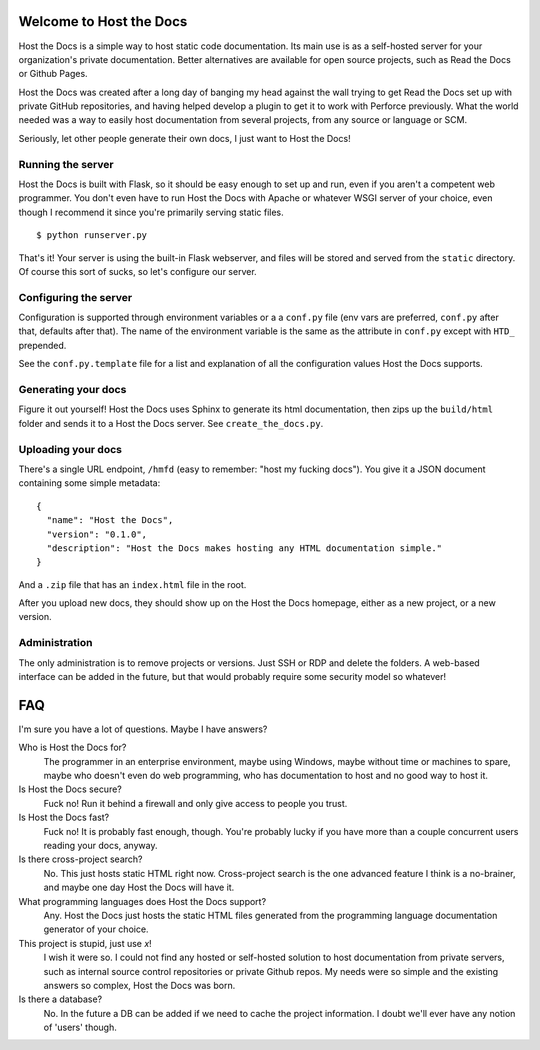 Welcome to Host the Docs
========================

Host the Docs is a simple way to host static code documentation.
Its main use is as a self-hosted server for your organization's private documentation.
Better alternatives are available for open source projects, such as Read the Docs or Github Pages.

Host the Docs was created after a long day of banging my head against the wall trying to get
Read the Docs set up with private GitHub repositories,
and having helped develop a plugin to get it to work with Perforce previously.
What the world needed was a way to easily host documentation from several projects,
from any source or language or SCM.

Seriously, let other people generate their own docs, I just want to Host the Docs!

Running the server
------------------

Host the Docs is built with Flask,
so it should be easy enough to set up and run,
even if you aren't a competent web programmer.
You don't even have to run Host the Docs with Apache or whatever WSGI server of your choice,
even though I recommend it since you're primarily serving static files.
::

    $ python runserver.py

That's it! Your server is using the built-in Flask webserver,
and files will be stored and served from the ``static`` directory.
Of course this sort of sucks, so let's configure our server.

Configuring the server
----------------------

Configuration is supported through environment variables or a a ``conf.py`` file
(env vars are preferred, ``conf.py`` after that, defaults after that).
The name of the environment variable is the same as the attribute in ``conf.py``
except with ``HTD_`` prepended.

See the ``conf.py.template`` file for a list and explanation of all the
configuration values Host the Docs supports.

Generating your docs
--------------------

Figure it out yourself!
Host the Docs uses Sphinx to generate its html documentation,
then zips up the ``build/html`` folder and sends it to a Host the Docs server.
See ``create_the_docs.py``.

Uploading your docs
-------------------

There's a single URL endpoint, ``/hmfd`` (easy to remember: "host my fucking docs").
You give it a JSON document containing some simple metadata::

    {
      "name": "Host the Docs",
      "version": "0.1.0",
      "description": "Host the Docs makes hosting any HTML documentation simple."
    }
    
And a ``.zip`` file that has an ``index.html`` file in the root.

After you upload new docs, they should show up on the Host the Docs homepage,
either as a new project, or a new version.

Administration
--------------

The only administration is to remove projects or versions.
Just SSH or RDP and delete the folders.
A web-based interface can be added in the future,
but that would probably require some security model so whatever!

FAQ
===

I'm sure you have a lot of questions. Maybe I have answers?

Who is Host the Docs for?
  The programmer in an enterprise environment, maybe using Windows,
  maybe without time or machines to spare, maybe who doesn't even do web programming,
  who has documentation to host and no good way to host it.

Is Host the Docs secure?
  Fuck no! Run it behind a firewall and only give access to people you trust.

Is Host the Docs fast?
  Fuck no! It is probably fast enough, though.
  You're probably lucky if you have more than a couple concurrent users reading your docs, anyway.

Is there cross-project search?
  No. This just hosts static HTML right now. Cross-project search
  is the one advanced feature I think is a no-brainer,
  and maybe one day Host the Docs will have it.

What programming languages does Host the Docs support?
  Any. Host the Docs just hosts the static HTML files generated from the
  programming language documentation generator of your choice.

This project is stupid, just use *x*!
  I wish it were so. I could not find any hosted or self-hosted solution to host documentation from private servers, such as internal source control repositories or private Github repos. My needs were so simple and the existing answers so complex, Host the Docs was born.

Is there a database?
  No. In the future a DB can be added if we need to cache the project information.
  I doubt we'll ever have any notion of 'users' though.
